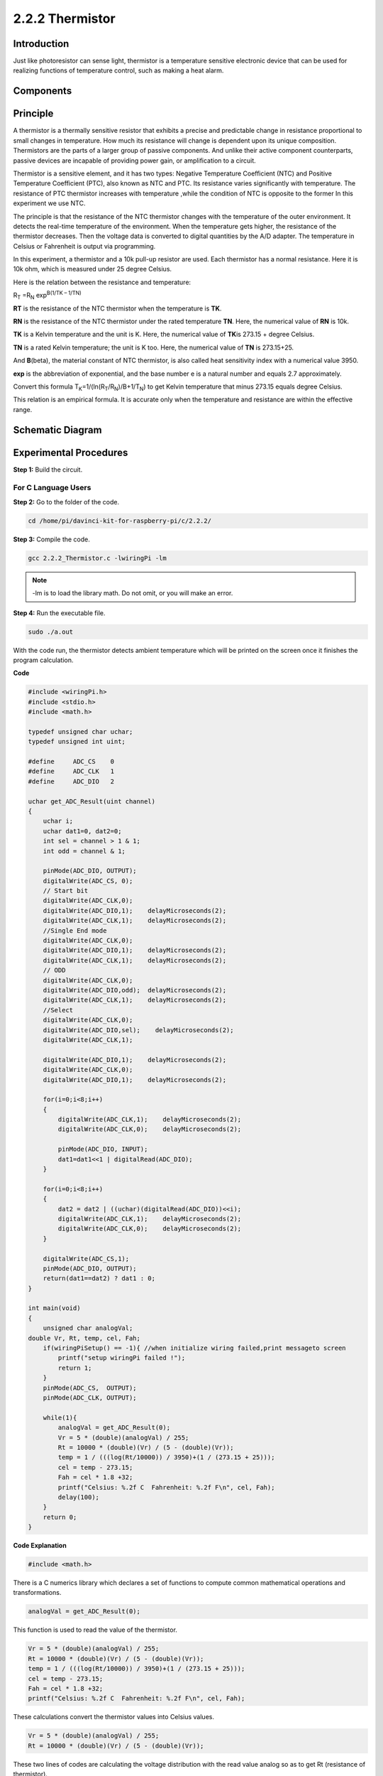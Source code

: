 2.2.2 Thermistor
================

Introduction
------------

Just like photoresistor can sense light, thermistor is a temperature
sensitive electronic device that can be used for realizing functions of
temperature control, such as making a heat alarm.

Components
----------

.. image:: media/list_2.2.2_thermistor.png


Principle
---------

A thermistor is a thermally sensitive resistor that exhibits a precise
and predictable change in resistance proportional to small changes in
temperature. How much its resistance will change is dependent upon its
unique composition. Thermistors are the parts of a larger group of
passive components. And unlike their active component counterparts,
passive devices are incapable of providing power gain, or amplification
to a circuit.

Thermistor is a sensitive element, and it has two types: Negative
Temperature Coefficient (NTC) and Positive Temperature Coefficient
(PTC), also known as NTC and PTC. Its resistance varies significantly
with temperature. The resistance of PTC thermistor increases with
temperature ,while the condition of NTC is opposite to the former In
this experiment we use NTC.

.. image:: media/image325.png


The principle is that the resistance of the NTC thermistor changes with
the temperature of the outer environment. It detects the real-time
temperature of the environment. When the temperature gets higher, the
resistance of the thermistor decreases. Then the voltage data is
converted to digital quantities by the A/D adapter. The temperature in
Celsius or Fahrenheit is output via programming.

In this experiment, a thermistor and a 10k pull-up resistor are used.
Each thermistor has a normal resistance. Here it is 10k ohm, which is
measured under 25 degree Celsius.

Here is the relation between the resistance and temperature:

R\ :sub:`T` =R\ :sub:`N` exp\ :sup:`B(1/TK – 1/TN)`

**R\ T** is the resistance of the NTC thermistor when the temperature is
**T\ K**.

**R\ N** is the resistance of the NTC thermistor under the rated
temperature **T\ N**. Here, the numerical value of **R\ N** is 10k.

**T\ K** is a Kelvin temperature and the unit is K. Here, the numerical
value of **T\ K**\ is 273.15 + degree Celsius.

**T\ N** is a rated Kelvin temperature; the unit is K too. Here, the
numerical value of **T\ N** is 273.15+25.

And **B**\ (beta), the material constant of NTC thermistor, is also
called heat sensitivity index with a numerical value 3950.

**exp** is the abbreviation of exponential, and the base number e is a
natural number and equals 2.7 approximately.

Convert this formula
T\ :sub:`K`\ =1/(ln(R\ :sub:`T`/R\ :sub:`N`)/B+1/T\ :sub:`N`) to get
Kelvin temperature that minus 273.15 equals degree Celsius.

This relation is an empirical formula. It is accurate only when the
temperature and resistance are within the effective range.

Schematic Diagram
-----------------

.. image:: media/image323.png


.. image:: media/image324.png


Experimental Procedures
-----------------------

**Step 1:** Build the circuit.

.. image:: media/image202.png


For C Language Users
^^^^^^^^^^^^^^^^^^^^


**Step 2:** Go to the folder of the code.

.. raw:: html

   <run></run>

.. code-block::

    cd /home/pi/davinci-kit-for-raspberry-pi/c/2.2.2/

**Step 3:** Compile the code.

.. raw:: html

   <run></run>

.. code-block::

    gcc 2.2.2_Thermistor.c -lwiringPi -lm

.. note::
    -lm is to load the library math. Do not omit, or you will make
    an error.

**Step 4:** Run the executable file.

.. raw:: html

   <run></run>

.. code-block::

    sudo ./a.out

With the code run, the thermistor detects ambient temperature which will
be printed on the screen once it finishes the program calculation.

**Code**

.. code-block:: c

    #include <wiringPi.h>
    #include <stdio.h>
    #include <math.h>

    typedef unsigned char uchar;
    typedef unsigned int uint;

    #define     ADC_CS    0
    #define     ADC_CLK   1
    #define     ADC_DIO   2

    uchar get_ADC_Result(uint channel)
    {
        uchar i;
        uchar dat1=0, dat2=0;
        int sel = channel > 1 & 1;
        int odd = channel & 1;

        pinMode(ADC_DIO, OUTPUT);
        digitalWrite(ADC_CS, 0);
        // Start bit
        digitalWrite(ADC_CLK,0);
        digitalWrite(ADC_DIO,1);    delayMicroseconds(2);
        digitalWrite(ADC_CLK,1);    delayMicroseconds(2);
        //Single End mode
        digitalWrite(ADC_CLK,0);
        digitalWrite(ADC_DIO,1);    delayMicroseconds(2);
        digitalWrite(ADC_CLK,1);    delayMicroseconds(2);
        // ODD
        digitalWrite(ADC_CLK,0);
        digitalWrite(ADC_DIO,odd);  delayMicroseconds(2);
        digitalWrite(ADC_CLK,1);    delayMicroseconds(2);
        //Select
        digitalWrite(ADC_CLK,0);
        digitalWrite(ADC_DIO,sel);    delayMicroseconds(2);
        digitalWrite(ADC_CLK,1);

        digitalWrite(ADC_DIO,1);    delayMicroseconds(2);
        digitalWrite(ADC_CLK,0);
        digitalWrite(ADC_DIO,1);    delayMicroseconds(2);

        for(i=0;i<8;i++)
        {
            digitalWrite(ADC_CLK,1);    delayMicroseconds(2);
            digitalWrite(ADC_CLK,0);    delayMicroseconds(2);

            pinMode(ADC_DIO, INPUT);
            dat1=dat1<<1 | digitalRead(ADC_DIO);
        }

        for(i=0;i<8;i++)
        {
            dat2 = dat2 | ((uchar)(digitalRead(ADC_DIO))<<i);
            digitalWrite(ADC_CLK,1);    delayMicroseconds(2);
            digitalWrite(ADC_CLK,0);    delayMicroseconds(2);
        }

        digitalWrite(ADC_CS,1);
        pinMode(ADC_DIO, OUTPUT);
        return(dat1==dat2) ? dat1 : 0;
    }

    int main(void)
    {
        unsigned char analogVal;
    double Vr, Rt, temp, cel, Fah;
        if(wiringPiSetup() == -1){ //when initialize wiring failed,print messageto screen
            printf("setup wiringPi failed !");
            return 1;
        }
        pinMode(ADC_CS,  OUTPUT);
        pinMode(ADC_CLK, OUTPUT);

        while(1){
            analogVal = get_ADC_Result(0);
            Vr = 5 * (double)(analogVal) / 255;
            Rt = 10000 * (double)(Vr) / (5 - (double)(Vr));
            temp = 1 / (((log(Rt/10000)) / 3950)+(1 / (273.15 + 25)));
            cel = temp - 273.15;
            Fah = cel * 1.8 +32;
            printf("Celsius: %.2f C  Fahrenheit: %.2f F\n", cel, Fah);
            delay(100);
        }
        return 0;
    }

**Code Explanation**

.. code-block:: c

    #include <math.h>

There is a C numerics library which declares a set of functions to
compute common mathematical operations and transformations.

.. code-block:: c

    analogVal = get_ADC_Result(0);

This function is used to read the value of the thermistor.

.. code-block:: c

    Vr = 5 * (double)(analogVal) / 255;
    Rt = 10000 * (double)(Vr) / (5 - (double)(Vr));
    temp = 1 / (((log(Rt/10000)) / 3950)+(1 / (273.15 + 25)));
    cel = temp - 273.15;
    Fah = cel * 1.8 +32;
    printf("Celsius: %.2f C  Fahrenheit: %.2f F\n", cel, Fah);

These calculations convert the thermistor values into Celsius values.

.. code-block:: c

    Vr = 5 * (double)(analogVal) / 255;
    Rt = 10000 * (double)(Vr) / (5 - (double)(Vr));

These two lines of codes are calculating the voltage distribution with
the read value analog so as to get Rt (resistance of thermistor).

.. code-block:: c

    temp = 1 / (((log(Rt/10000)) / 3950)+(1 / (273.15 + 25)));

This code refers to plugging Rt into the formula
**T\ K\ =1/(ln(R\ T/R\ N)/B+1/T\ N)** to get Kelvin temperature.

.. code-block:: c

    temp = temp - 273.15;

Convert Kelvin temperature into degree Celsius.

.. code-block:: c

    Fah = cel * 1.8 +32;

Convert degree Celsius into Fahrenheit.
    
.. code-block:: c

    printf("Celsius: %.2f C  Fahrenheit: %.2f F\n", cel, Fah);

Print centigrade degree, Fahrenheit degree and their units on the
display.

For Python Language Users
^^^^^^^^^^^^^^^^^^^^^^^^^

**Step 2:** Go to the folder of the code.

.. raw:: html

   <run></run>

.. code-block::

    cd /home/pi/davinci-kit-for-raspberry-pi/python/

**Step 3:** Run the executable file

.. raw:: html

   <run></run>

.. code-block::

    sudo python3 2.2.2_Thermistor.py

With the code run, the thermistor detects ambient temperature which will
be printed on the screen once it finishes the program calculation.

**Code**

.. note::

    You can **Modify/Reset/Copy/Run/Stop** the code below. But before that, you need to go to  source code path like ``davinci-kit-for-raspberry-pi\python``. After modifying the code, you can run it directly to see the effect. After confirming that there are no problems, you can use the Copy button to copy the modified code, then open the source code in Terminal via ``nano``  cammand and paste it.
    
    
.. raw:: html

    <run></run>

.. code-block:: python

    import RPi.GPIO as GPIO
    import ADC0834
    import time
    import math

    def init():
        ADC0834.setup()

    def loop():
        while True:
            analogVal = ADC0834.getResult()
            Vr = 5 * float(analogVal) / 255
            Rt = 10000 * Vr / (5 - Vr)
            temp = 1/(((math.log(Rt / 10000)) / 3950) + (1 / (273.15+25)))
            Cel = temp - 273.15
            Fah = Cel * 1.8 + 32
            print ('Celsius: %.2f C  Fahrenheit: %.2f F' % (Cel, Fah))
            time.sleep(0.2)

    if __name__ == '__main__':
        init()
        try:
            loop()
        except KeyboardInterrupt:
            ADC0834.destroy()

**Code Explanation**

.. code-block:: python

    import math

There is a numerics library which declares a set of functions to compute
common mathematical operations and transformations.

.. code-block:: python

    analogVal = ADC0834.getResult()

This function is used to read the value of the thermistor.

.. code-block:: python

    Vr = 5 * float(analogVal) / 255
    Rt = 10000 * Vr / (5 - Vr)
    temp = 1/(((math.log(Rt / 10000)) / 3950) + (1 / (273.15+25)))
    Cel = temp - 273.15
    Fah = Cel * 1.8 + 32
    print ('Celsius: %.2f °C  Fahrenheit: %.2f ℉' % (Cel, Fah))

These calculations convert the thermistor values into centigrade degree
and Fahrenheit degree.

.. code-block:: python

    Vr = 5 * float(analogVal) / 255
    Rt = 10000 * Vr / (5 - Vr)

These two lines of codes are calculating the voltage distribution with
the read value analog so as to get Rt (resistance of thermistor).

.. code-block:: python

    temp = 1/(((math.log(Rt / 10000)) / 3950) + (1 / (273.15+25)))

This code refers to plugging Rt into the formula
**T\ K\ =1/(ln(R\ T/R\ N)/B+1/T\ N)** to get Kelvin temperature.

.. code-block:: python

    temp = temp - 273.15

Convert Kelvin temperature into centigrade degree.

.. code-block:: python

    Fah = Cel * 1.8 + 32

Convert the centigrade degree into Fahrenheit degree.

.. code-block:: python

    print ('Celsius: %.2f °C  Fahrenheit: %.2f ℉' % (Cel, Fah))

Print centigrade degree, Fahrenheit degree and their units on the
display.

Phenomenon Picture
------------------

.. image:: media/image203.jpeg